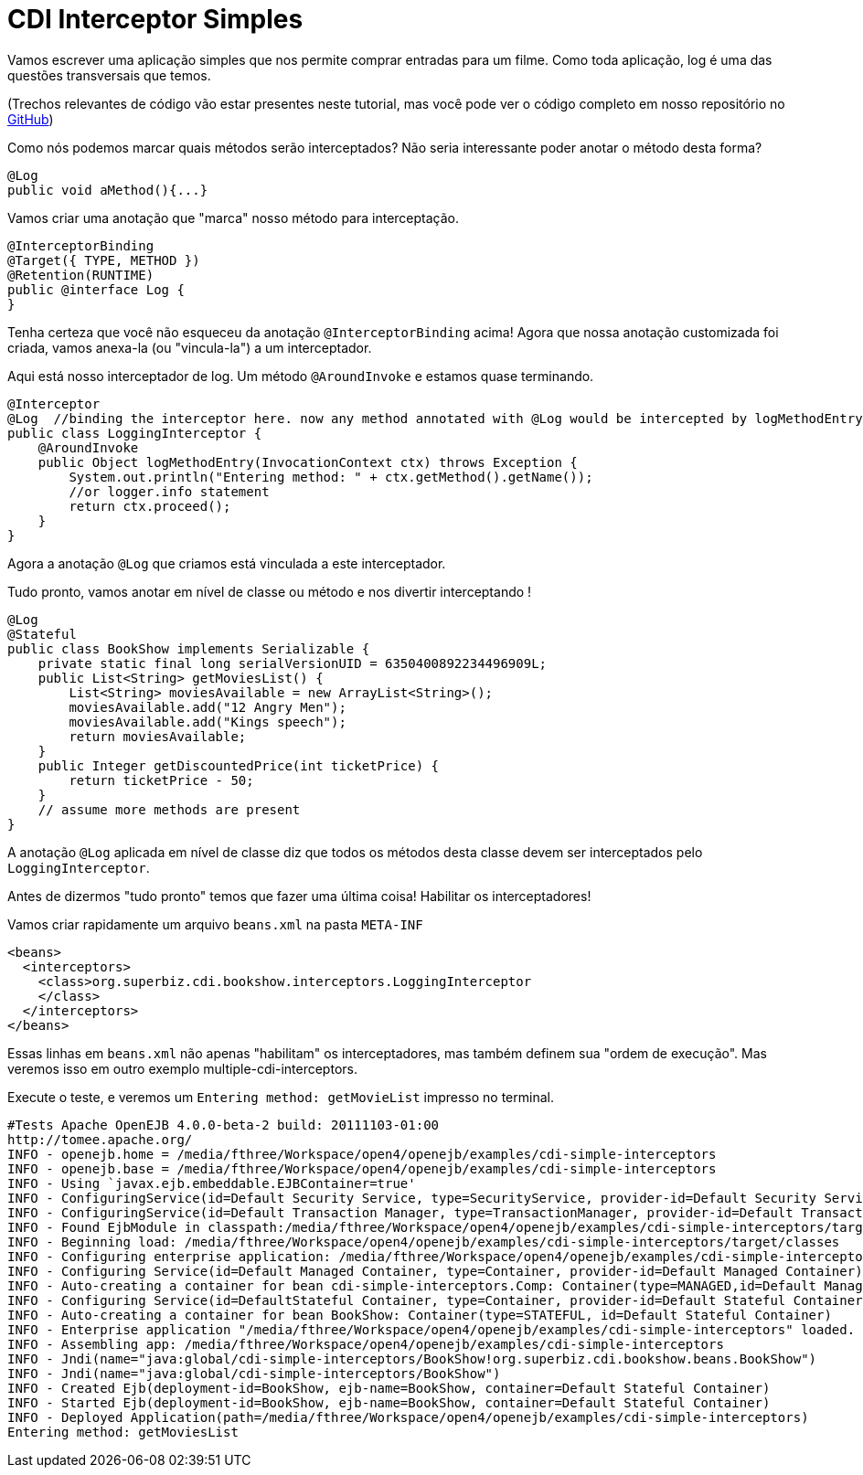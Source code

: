 :index-group: CDI
:jbake-type: page
:jbake-status: status=published
= CDI Interceptor Simples

Vamos escrever uma aplicação simples que nos permite comprar entradas para um 
filme. Como toda aplicação, log é uma das questões transversais que temos.

(Trechos relevantes de código vão estar presentes neste tutorial, mas você pode 
ver o código completo em nosso repositório no https://github.com/apache/tomee/tree/master/examples/simple-cdi-interceptor[GitHub])

Como nós podemos marcar quais métodos serão interceptados? 
Não seria interessante 
poder anotar o método desta forma?

....
@Log
public void aMethod(){...} 
....

Vamos criar uma anotação que "marca" nosso método para interceptação.

....
@InterceptorBinding
@Target({ TYPE, METHOD })
@Retention(RUNTIME)
public @interface Log {
}
....

Tenha certeza que você não esqueceu da anotação `@InterceptorBinding` acima! 
Agora que nossa anotação customizada foi criada, vamos anexa-la (ou "vincula-la") 
a um interceptador.

Aqui está nosso interceptador de log. Um método `@AroundInvoke` e estamos quase 
terminando.

....
@Interceptor
@Log  //binding the interceptor here. now any method annotated with @Log would be intercepted by logMethodEntry
public class LoggingInterceptor {
    @AroundInvoke
    public Object logMethodEntry(InvocationContext ctx) throws Exception {
        System.out.println("Entering method: " + ctx.getMethod().getName());
        //or logger.info statement 
        return ctx.proceed();
    }
}
....

Agora a anotação `@Log` que criamos está vinculada a este interceptador.

Tudo pronto, vamos anotar em nível de classe ou método e nos divertir interceptando !

....
@Log
@Stateful
public class BookShow implements Serializable {
    private static final long serialVersionUID = 6350400892234496909L;
    public List<String> getMoviesList() {
        List<String> moviesAvailable = new ArrayList<String>();
        moviesAvailable.add("12 Angry Men");
        moviesAvailable.add("Kings speech");
        return moviesAvailable;
    }
    public Integer getDiscountedPrice(int ticketPrice) {
        return ticketPrice - 50;
    }
    // assume more methods are present
}
....

A anotação `@Log` aplicada em nível de classe diz que todos os métodos desta 
classe devem ser interceptados pelo `LoggingInterceptor`.

Antes de dizermos "tudo pronto" temos que fazer uma última coisa! Habilitar 
os interceptadores! 

Vamos criar rapidamente um arquivo `beans.xml` na pasta `META-INF`

....
<beans>
  <interceptors>
    <class>org.superbiz.cdi.bookshow.interceptors.LoggingInterceptor
    </class>
  </interceptors>
</beans>
....

Essas linhas em `beans.xml` não apenas "habilitam" os interceptadores, mas também 
definem sua "ordem de execução". Mas veremos isso em outro exemplo multiple-cdi-interceptors.

Execute o teste, e veremos um `Entering method: getMovieList` impresso no terminal.
....
#Tests Apache OpenEJB 4.0.0-beta-2 build: 20111103-01:00
http://tomee.apache.org/ 
INFO - openejb.home = /media/fthree/Workspace/open4/openejb/examples/cdi-simple-interceptors
INFO - openejb.base = /media/fthree/Workspace/open4/openejb/examples/cdi-simple-interceptors
INFO - Using `javax.ejb.embeddable.EJBContainer=true' 
INFO - ConfiguringService(id=Default Security Service, type=SecurityService, provider-id=Default Security Service) 
INFO - ConfiguringService(id=Default Transaction Manager, type=TransactionManager, provider-id=Default Transaction Manager) 
INFO - Found EjbModule in classpath:/media/fthree/Workspace/open4/openejb/examples/cdi-simple-interceptors/target/classes
INFO - Beginning load: /media/fthree/Workspace/open4/openejb/examples/cdi-simple-interceptors/target/classes
INFO - Configuring enterprise application: /media/fthree/Workspace/open4/openejb/examples/cdi-simple-interceptors
INFO - Configuring Service(id=Default Managed Container, type=Container, provider-id=Default Managed Container) 
INFO - Auto-creating a container for bean cdi-simple-interceptors.Comp: Container(type=MANAGED,id=Default Managed Container) 
INFO - Configuring Service(id=DefaultStateful Container, type=Container, provider-id=Default Stateful Container) 
INFO - Auto-creating a container for bean BookShow: Container(type=STATEFUL, id=Default Stateful Container) 
INFO - Enterprise application "/media/fthree/Workspace/open4/openejb/examples/cdi-simple-interceptors" loaded. 
INFO - Assembling app: /media/fthree/Workspace/open4/openejb/examples/cdi-simple-interceptors 
INFO - Jndi(name="java:global/cdi-simple-interceptors/BookShow!org.superbiz.cdi.bookshow.beans.BookShow")
INFO - Jndi(name="java:global/cdi-simple-interceptors/BookShow") 
INFO - Created Ejb(deployment-id=BookShow, ejb-name=BookShow, container=Default Stateful Container) 
INFO - Started Ejb(deployment-id=BookShow, ejb-name=BookShow, container=Default Stateful Container) 
INFO - Deployed Application(path=/media/fthree/Workspace/open4/openejb/examples/cdi-simple-interceptors) 
Entering method: getMoviesList
....